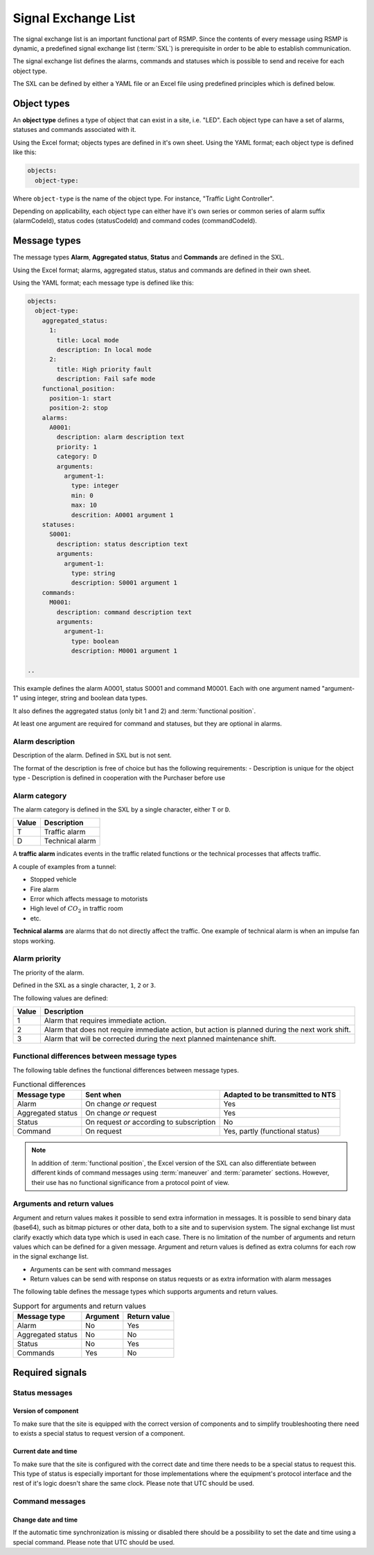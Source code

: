 .. _signal-exchange-list:

Signal Exchange List
====================

The signal exchange list is an important functional part of RSMP.
Since the contents of every message using RSMP is dynamic, a predefined
signal exchange list (:term:`SXL`) is prerequisite in order to be able to
establish communication.

The signal exchange list defines the alarms, commands and statuses which is
possible to send and receive for each object type.

The SXL can be defined by either a YAML file or an Excel file using predefined
principles which is defined below.

Object types
------------

An **object type** defines a type of object that can exist in a site,
i.e. "LED". Each object type can have a set of alarms, statuses and
commands associated with it.

Using the Excel format; objects types are defined in it's own sheet.
Using the YAML format; each object type is defined like this:

.. code-block:: yaml

   objects:
     object-type:

Where ``object-type`` is the name of the object type. For instance,
"Traffic Light Controller".

Depending on applicability, each object type can either have it's own
series or common series of alarm suffix (alarmCodeId), status codes
(statusCodeId) and command codes (commandCodeId).

Message types
-------------

The message types **Alarm**, **Aggregated status**, **Status** and **Commands**
are defined in the SXL.

Using the Excel format; alarms, aggregated status, status and commands are
defined in their own sheet.

Using the YAML format; each message type is defined like this:

.. code-block:: yaml

  objects:
    object-type:
      aggregated_status:
        1:
          title: Local mode
          description: In local mode
        2:
          title: High priority fault
          description: Fail safe mode
      functional_position:
        position-1: start
        position-2: stop
      alarms:
        A0001:
          description: alarm description text
          priority: 1
          category: D
          arguments:
            argument-1:
              type: integer
              min: 0
              max: 10
              descrition: A0001 argument 1
      statuses:
        S0001:
          description: status description text
          arguments:
            argument-1:
              type: string
              description: S0001 argument 1
      commands:
        M0001:
          description: command description text
          arguments:
            argument-1:
              type: boolean
              description: M0001 argument 1

  ..

This example defines the alarm A0001, status S0001 and command M0001.
Each with one argument named "argument-1" using integer, string and boolean
data types.

It also defines the aggregated status (only bit 1 and 2) and :term:`functional
position`.

At least one argument are required for command and statuses, but they are
optional in alarms.

.. _alarm-description:

Alarm description
^^^^^^^^^^^^^^^^^
Description of the alarm. Defined in SXL but is not sent.

The format of the description is free of choice but has the following
requirements:
- Description is unique for the object type
- Description is defined in cooperation with the Purchaser before use

.. _alarm-category:

Alarm category
^^^^^^^^^^^^^^
The alarm category is defined in the SXL by a single character, either
``T`` or ``D``.

==========  ===============
Value       Description
==========  ===============
T           Traffic alarm
D           Technical alarm
==========  ===============

A **traffic alarm** indicates events in the traffic related functions or the
technical processes that affects traffic.

A couple of examples from a tunnel:

- Stopped vehicle
- Fire alarm
- Error which affects message to motorists
- High level of :math:`CO_{2}` in traffic room
- etc.

**Technical alarms** are alarms that do not directly affect the traffic.
One example of technical alarm is when an impulse fan stops working.

.. _alarm-priority:

Alarm priority
^^^^^^^^^^^^^^
The priority of the alarm.

Defined in the SXL as a single character, ``1``, ``2`` or ``3``.

The following values are defined:

=====  ==============================
Value  Description
=====  ==============================
1      Alarm that requires immediate action.
2      Alarm that does not require immediate action, but action is planned during the next work shift.
3      Alarm that will be corrected during the next planned maintenance shift.
=====  ==============================

Functional differences between message types
^^^^^^^^^^^^^^^^^^^^^^^^^^^^^^^^^^^^^^^^^^^^
The following table defines the functional differences between message types.

.. tabularcolumns:: |\Yl{0.20}|\Yl{0.40}|\Yl{0.40}|

.. table:: Functional differences

   =================  =========================================  ================================
   Message type       Sent when                                  Adapted to be transmitted to NTS
   =================  =========================================  ================================
   Alarm              On change *or* request                     Yes
   Aggregated status  On change *or* request                     Yes
   Status             On request *or* according to subscription  No
   Command            On request                                 Yes, partly (functional status)
   =================  =========================================  ================================

.. note::
   In addition of :term:`functional position`, the Excel version of the SXL
   can also differentiate between different kinds of command messages using
   :term:`maneuver` and :term:`parameter` sections. However, their use has no
   functional significance from a protocol point of view.

Arguments and return values
^^^^^^^^^^^^^^^^^^^^^^^^^^^
Argument and return values makes it possible to send extra information in
messages. It is possible to send binary data (base64), such as bitmap
pictures or other data, both to a site and to supervision system. The
signal exchange list must clarify exactly which data type which is used
in each case. There is no limitation of the number of arguments and
return values which can be defined for a given message. Argument and return
values is defined as extra columns for each row in the signal exchange
list.

- Arguments can be sent with command messages
- Return values can be send with response on status requests or as extra
  information with alarm messages

The following table defines the message types which supports arguments and
return values. 

.. tabularcolumns:: |\Yl{0.20}|\Yl{0.20}|\Yl{0.20}|

.. table:: Support for arguments and return values

   =================  ========  ============
   Message type       Argument  Return value
   =================  ========  ============
   Alarm              No        Yes
   Aggregated status  No        No
   Status             No        Yes
   Commands           Yes       No
   =================  ========  ============

Required signals
----------------

Status messages
^^^^^^^^^^^^^^^

Version of component
""""""""""""""""""""
To make sure that the site is equipped with the correct version of
components and to simplify troubleshooting there need to exists a special
status to request version of a component.

Current date and time
"""""""""""""""""""""
To make sure that the site is configured with the correct date and time
there needs to be a special status to request this. This type of status is
especially important for those implementations where the equipment's
protocol interface and the rest of it's logic doesn't share the same
clock. Please note that UTC should be used.

Command messages
^^^^^^^^^^^^^^^^

Change date and time
""""""""""""""""""""
If the automatic time synchronization is missing or disabled there should
be a possibility to set the date and time using a special command. Please
note that UTC should be used.

